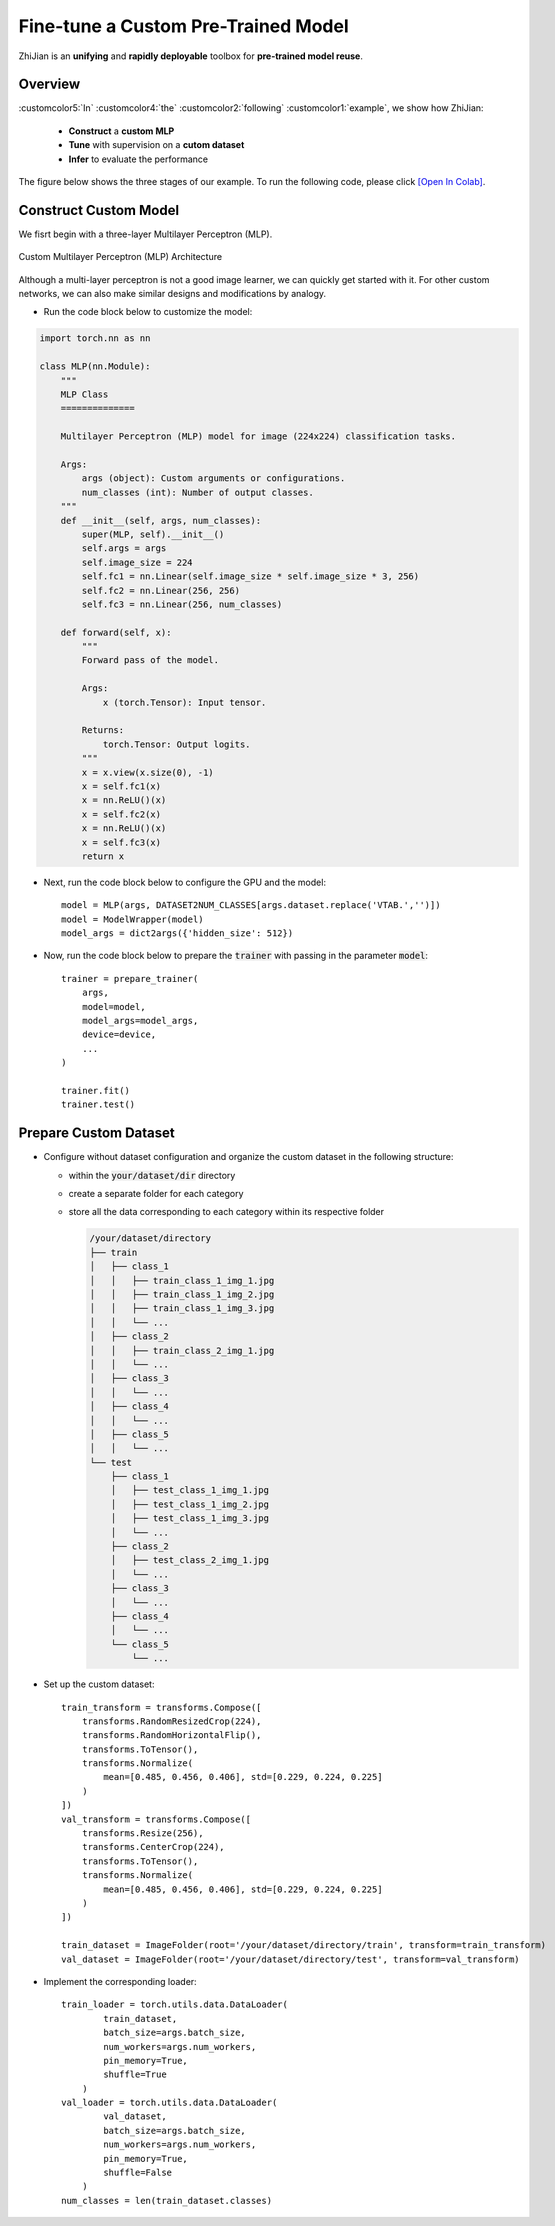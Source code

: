 .. role:: lamdablue
    :class: lamdablue

.. role:: lamdaorange
    :class: lamdaorange

.. raw:: html

    <style>

    .lamdablue {
        color: #47479e;
        font-weight: bold;
    }
    .lamdaorange {
        color: #fd4d01;
        font-weight: bold;
    }
    .customcolor1 {
        color: #f48702;
        font-weight: bold;
    }
    .customcolor2 {
        color: #f64600;
        font-weight: bold;
    }
    .customcolor3 {
        color: #de1500;
        font-weight: bold;
    }
    .customcolor4 {
        color: #b70501;
        font-weight: bold;
    }
    .customcolor5 {
        color: #d6005c;
        font-weight: bold;
    }
    .lamdablue {
        color: #47479e;
        font-weight: bold;
    }
    .lamdaorange {
        color: #fd4d01;
        font-weight: bold;
    }

    </style>




Fine-tune a Custom Pre-Trained Model
=================================

.. raw:: html

   <span style="font-size: 25px;">🕶️</span>
   <p></p>


:lamdaorange:`Z`:lamdablue:`h`:lamdablue:`i`:lamdaorange:`J`:lamdablue:`i`:lamdablue:`a`:lamdablue:`n` is an **unifying** and **rapidly deployable** toolbox for **pre-trained model reuse**.


Overview
-------------------------

:customcolor5:`In` :customcolor4:`the` :customcolor2:`following` :customcolor1:`example`, we show how :lamdaorange:`Z`:lamdablue:`h`:lamdablue:`i`:lamdaorange:`J`:lamdablue:`i`:lamdablue:`a`:lamdablue:`n`:

  + **Construct** a **custom MLP**
  + **Tune** with supervision on a **cutom dataset**
  + **Infer** to evaluate the performance

The figure below shows the three stages of our example. To run the following code, please click `[Open In Colab] <TODO.ipynb>`_.

.. figure:: ../_static/images/tutorials_get_started_mlp.png
   :align: center

Construct Custom Model
-------------------------

We fisrt begin with a three-layer Multilayer Perceptron (MLP).


.. figure:: ../_static/images/tutorials_mlp.png
   :align: center

   Custom Multilayer Perceptron (MLP) Architecture


Although a multi-layer perceptron is not a good image learner, we can quickly get started with it. For other custom networks, we can also make similar designs and modifications by analogy. 

+ Run the code block below to customize the model:

.. code-block:: python

   import torch.nn as nn
   
   class MLP(nn.Module):
       """
       MLP Class
       ==============

       Multilayer Perceptron (MLP) model for image (224x224) classification tasks.

       Args:
           args (object): Custom arguments or configurations.
           num_classes (int): Number of output classes.
       """
       def __init__(self, args, num_classes):
           super(MLP, self).__init__()
           self.args = args
           self.image_size = 224
           self.fc1 = nn.Linear(self.image_size * self.image_size * 3, 256)
           self.fc2 = nn.Linear(256, 256)
           self.fc3 = nn.Linear(256, num_classes)

       def forward(self, x):
           """
           Forward pass of the model.

           Args:
               x (torch.Tensor): Input tensor.

           Returns:
               torch.Tensor: Output logits.
           """
           x = x.view(x.size(0), -1)
           x = self.fc1(x)
           x = nn.ReLU()(x)
           x = self.fc2(x)
           x = nn.ReLU()(x)
           x = self.fc3(x)
           return x


+ Next, run the code block below to configure the GPU and the model:

  ::

   model = MLP(args, DATASET2NUM_CLASSES[args.dataset.replace('VTAB.','')])
   model = ModelWrapper(model)
   model_args = dict2args({'hidden_size': 512})


+ Now, run the code block below to prepare the :code:`trainer` with passing in the parameter :code:`model`:

  ::

   trainer = prepare_trainer(
       args,
       model=model,
       model_args=model_args,
       device=device,
       ...
   )

   trainer.fit()
   trainer.test()


Prepare Custom Dataset
-------------------------

+ Configure without dataset configuration and organize the custom dataset in the following structure:

  + within the :code:`your/dataset/dir` directory
  + create a separate folder for each category
  + store all the data corresponding to each category within its respective folder

    .. code-block:: bash


        /your/dataset/directory
        ├── train
        │   ├── class_1
        │   │   ├── train_class_1_img_1.jpg
        │   │   ├── train_class_1_img_2.jpg
        │   │   ├── train_class_1_img_3.jpg
        │   │   └── ...
        │   ├── class_2
        │   │   ├── train_class_2_img_1.jpg
        │   │   └── ...
        │   ├── class_3
        │   │   └── ...
        │   ├── class_4
        │   │   └── ...
        │   ├── class_5
        │   │   └── ...
        └── test
            ├── class_1
            │   ├── test_class_1_img_1.jpg
            │   ├── test_class_1_img_2.jpg
            │   ├── test_class_1_img_3.jpg
            │   └── ...
            ├── class_2
            │   ├── test_class_2_img_1.jpg
            │   └── ...
            ├── class_3
            │   └── ...
            ├── class_4
            │   └── ...
            └── class_5
                └── ...

+ Set up the custom dataset:

  ::

   train_transform = transforms.Compose([
       transforms.RandomResizedCrop(224),
       transforms.RandomHorizontalFlip(),
       transforms.ToTensor(),
       transforms.Normalize(
           mean=[0.485, 0.456, 0.406], std=[0.229, 0.224, 0.225]
       )
   ])
   val_transform = transforms.Compose([
       transforms.Resize(256),
       transforms.CenterCrop(224),
       transforms.ToTensor(),
       transforms.Normalize(
           mean=[0.485, 0.456, 0.406], std=[0.229, 0.224, 0.225]
       )
   ])

   train_dataset = ImageFolder(root='/your/dataset/directory/train', transform=train_transform)
   val_dataset = ImageFolder(root='/your/dataset/directory/test', transform=val_transform)


+ Implement the corresponding loader:

  ::

   train_loader = torch.utils.data.DataLoader(
           train_dataset,
           batch_size=args.batch_size,
           num_workers=args.num_workers,
           pin_memory=True,
           shuffle=True
       )
   val_loader = torch.utils.data.DataLoader(
           val_dataset,
           batch_size=args.batch_size,
           num_workers=args.num_workers,
           pin_memory=True,
           shuffle=False
       )
   num_classes = len(train_dataset.classes)
